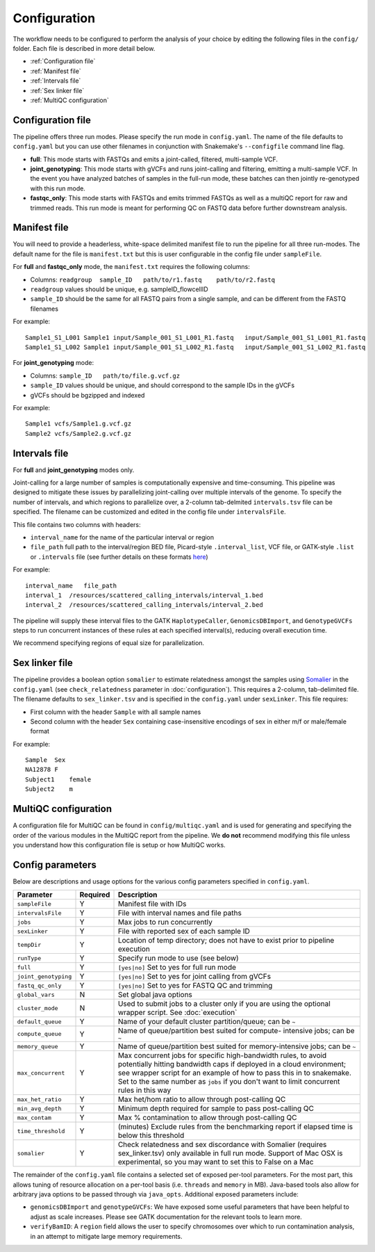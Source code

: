 Configuration
==============================

The workflow needs to be configured to perform the analysis of your choice by editing the following files in the ``config/`` folder.  Each file is described in more detail below.

- :ref:`Configuration file`
- :ref:`Manifest file`
- :ref:`Intervals file`
- :ref:`Sex linker file`
- :ref:`MultiQC configuration`

.. _Configuration file:

Configuration file
------------------

The pipeline offers three run modes. Please specify the run mode in ``config.yaml``.  The name of the file defaults to ``config.yaml`` but you can use other filenames in conjunction with Snakemake's ``--configfile`` command line flag.

- **full**: This mode starts with FASTQs and emits a joint-called, filtered, multi-sample VCF.
- **joint_genotyping**: This mode starts with gVCFs and runs joint-calling and filtering, emitting a multi-sample VCF. In the event you have analyzed batches of samples in the full-run mode, these batches can then jointly re-genotyped with this run mode.
- **fastqc_only**: This mode starts with FASTQs and emits trimmed FASTQs as well as a multiQC report for raw and trimmed reads. This run mode is meant for performing QC on FASTQ data before further downstream analysis.

.. _Manifest file:

Manifest file
-------------

You will need to provide a headerless, white-space delimited manifest file to run the pipeline for all three run-modes.  The default name for the file is ``manifest.txt`` but this is user configurable in the config file under ``sampleFile``.

For **full** and **fastqc_only** mode, the ``manifest.txt`` requires the following columns:

- Columns: ``readgroup  sample_ID   path/to/r1.fastq    path/to/r2.fastq``
- ``readgroup`` values should be unique, e.g. sampleID_flowcellID
- ``sample_ID`` should be the same for all FASTQ pairs from a single sample, and can be different from the FASTQ filenames

For example::

    Sample1_S1_L001 Sample1 input/Sample_001_S1_L001_R1.fastq   input/Sample_001_S1_L001_R1.fastq
    Sample1_S1_L002 Sample1 input/Sample_001_S1_L002_R1.fastq   input/Sample_001_S1_L002_R1.fastq

For **joint_genotyping** mode:

- Columns: ``sample_ID   path/to/file.g.vcf.gz``
- ``sample_ID`` values should be unique, and should correspond to the sample IDs in the gVCFs
- gVCFs should be bgzipped and indexed

For example::

    Sample1 vcfs/Sample1.g.vcf.gz
    Sample2 vcfs/Sample2.g.vcf.gz

.. _Intervals file:

Intervals file
--------------

For **full** and **joint_genotyping** modes only.

Joint-calling for a large number of samples is computationally expensive and time-consuming. This pipeline was designed to mitigate these issues by parallelizing joint-calling over multiple intervals of the genome.  To specify the number of intervals, and which regions to parallelize over, a 2-column tab-delmited ``intervals.tsv`` file can be specified.  The filename can be customized and edited in the config file under ``intervalsFile``.

This file contains two columns with headers:

- ``interval_name`` for the name of the particular interval or region
- ``file_path`` full path to the interval/region BED file, Picard-style ``.interval_list``, VCF file, or GATK-style ``.list`` or ``.intervals`` file (see further details on these formats `here <https://gatk.broadinstitute.org/hc/en-us/articles/360035531852-Intervals-and-interval-lists>`_)

For example::

    interval_name   file_path
    interval_1  /resources/scattered_calling_intervals/interval_1.bed
    interval_2  /resources/scattered_calling_intervals/interval_2.bed


The pipeline will supply these interval files to the GATK ``HaplotypeCaller``, ``GenomicsDBImport``, and ``GenotypeGVCFs`` steps to run concurrent instances of these rules at each specified interval(s), reducing overall execution time.

We recommend specifying regions of equal size for parallelization.

.. _Sex linker file:

Sex linker file
---------------

The pipeline provides a boolean option ``somalier`` to estimate relatedness amongst the samples using `Somalier <https://github.com/brentp/somalier>`_ in the ``config.yaml`` (see ``check_relatedness`` parameter in :doc:`configuration`).  This requires a 2-column, tab-delimited file.  The filename defaults to ``sex_linker.tsv`` and is specified in the ``config.yaml`` under ``sexLinker``.  This file requires:

- First column with the header ``Sample`` with all sample names
- Second column with the header ``Sex`` containing case-insensitive encodings of sex in either m/f or male/female format

For example::

    Sample  Sex
    NA12878 F
    Subject1    female
    Subject2    m

.. _MultiQC configuration:

MultiQC configuration
---------------------

A configuration file for MultiQC can be found in ``config/multiqc.yaml`` and is used for generating and specifying the order of the various modules in the MultiQC report from the pipeline. We **do not** recommend modifying this file unless you understand how this configuration file is setup or how MultiQC works.

.. _Config parameters:

Config parameters
-----------------

Below are descriptions and usage options for the various config parameters specified in ``config.yaml``.

+-------------------------+-----------+------------------------------------------------------------+
| Parameter               | Required  | Description                                                |
+=========================+===========+============================================================+
| ``sampleFile``          |     Y     | Manifest file with IDs                                     |
+-------------------------+-----------+------------------------------------------------------------+
| ``intervalsFile``       |     Y     | File with interval names and file paths                    |
+-------------------------+-----------+------------------------------------------------------------+
| ``jobs``                |     Y     | Max jobs to run concurrently                               |
+-------------------------+-----------+------------------------------------------------------------+
| ``sexLinker``           |     Y     | File with reported sex of each sample ID                   |
+-------------------------+-----------+------------------------------------------------------------+
| ``tempDir``             |     Y     | Location of temp directory; does not have to exist prior   |
|                         |           | to pipeline execution                                      |
+-------------------------+-----------+------------------------------------------------------------+
| ``runType``             |     Y     | Specify run mode to use (see below)                        |
+-------------------------+-----------+------------------------------------------------------------+
|    ``full``             |     Y     | ``[yes|no]`` Set to yes for full run mode                  |
+-------------------------+-----------+------------------------------------------------------------+
|    ``joint_genotyping`` |     Y     | ``[yes|no]`` Set to yes for joint calling from gVCFs       |
+-------------------------+-----------+------------------------------------------------------------+
|    ``fastq_qc_only``    |     Y     | ``[yes|no]`` Set to yes for FASTQ QC and trimming          |
+-------------------------+-----------+------------------------------------------------------------+
| ``global_vars``         |     N     | Set global java options                                    |
+-------------------------+-----------+------------------------------------------------------------+
| ``cluster_mode``        |     N     | Used to submit jobs to a cluster only if you are using     |
|                         |           | the optional wrapper script.  See :doc:`execution`         |
+-------------------------+-----------+------------------------------------------------------------+
| ``default_queue``       |     Y     | Name of your default cluster partition/queue; can be ``~`` |
+-------------------------+-----------+------------------------------------------------------------+
| ``compute_queue``       |     Y     | Name of queue/partition best suited for compute-           |
|                         |           | intensive jobs; can be ``~``                               |
+-------------------------+-----------+------------------------------------------------------------+
| ``memory_queue``        |     Y     | Name of queue/partition best suited for memory-intensive   |
|                         |           | jobs; can be ``~``                                         |
+-------------------------+-----------+------------------------------------------------------------+
| ``max_concurrent``      |     Y     | Max concurrent jobs for specific high-bandwidth rules,     |
|                         |           | to avoid potentially hitting bandwidth caps if deployed    |
|                         |           | in a cloud environment; see wrapper script for an example  |
|                         |           | of how to pass this in to snakemake.  Set to the same      |
|                         |           | number as ``jobs`` if you don't want to limit concurrent   |
|                         |           | rules in this way                                          |
+-------------------------+-----------+------------------------------------------------------------+
| ``max_het_ratio``       |     Y     | Max het/hom ratio to allow through post-calling QC         |
+-------------------------+-----------+------------------------------------------------------------+
| ``min_avg_depth``       |     Y     | Minimum depth required for sample to pass post-calling QC  |
+-------------------------+-----------+------------------------------------------------------------+
| ``max_contam``          |     Y     | Max % contamination to allow through post-calling QC       |
+-------------------------+-----------+------------------------------------------------------------+
| ``time_threshold``      |     Y     | (minutes) Exclude rules from the benchmarking report if    |
|                         |           | elapsed time is below this threshold                       |
+-------------------------+-----------+------------------------------------------------------------+
| ``somalier``            |     Y     | Check relatedness and sex discordance with Somalier        |
|                         |           | (requires sex_linker.tsv) only available in full run       |
|                         |           | mode.  Support of Mac OSX is experimental, so you may      |
|                         |           | want to set this to False on a Mac                         |
+-------------------------+-----------+------------------------------------------------------------+

The remainder of the ``config.yaml`` file contains a selected set of exposed per-tool parameters.  For the most part, this allows tuning of resource allocation on a per-tool basis (i.e. ``threads`` and ``memory`` in MB).  Java-based tools also allow for arbitrary java options to be passed through via ``java_opts``.  Additional exposed parameters include:

- ``genomicsDBImport`` and ``genotypeGVCFs``: We have exposed some useful parameters that have been helpful to adjust as scale increases.  Please see GATK documentation for the relevant tools to learn more.
- ``verifyBamID``: A ``region`` field allows the user to specify chromosomes over which to run contamination analysis, in an attempt to mitigate large memory requirements.
